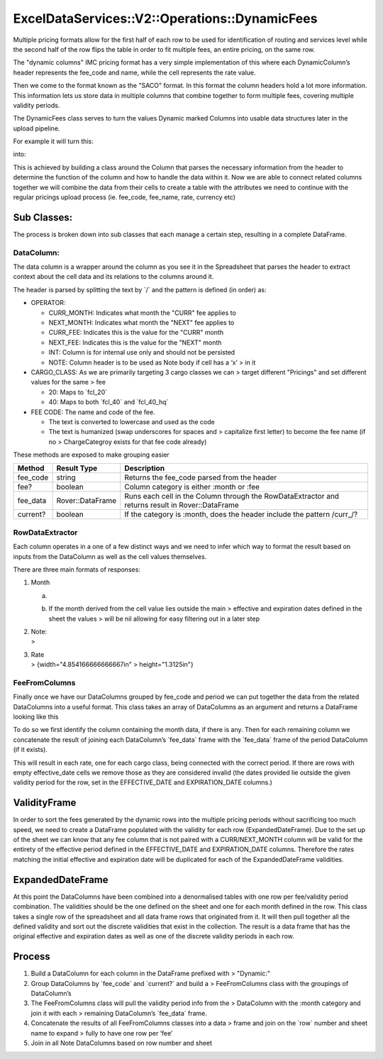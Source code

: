 .. _dynamic_fees:

ExcelDataServices::V2::Operations::DynamicFees
==============================================

Multiple pricing formats allow for the first half of each row to be used
for identification of routing and services level while the second half
of the row flips the table in order to fit multiple fees, an entire
pricing, on the same row.

The "dynamic columns" IMC pricing format has a very simple
implementation of this where each DynamicColumn’s header represents the
fee_code and name, while the cell represents the rate value.

Then we come to the format known as the "SACO" format. In this format
the column headers hold a lot more information. This information lets us
store data in multiple columns that combine together to form multiple
fees, covering multiple validity periods.

The DynamicFees class serves to turn the values Dynamic marked Columns
into usable data structures later in the upload pipeline.

For example it will turn this:

.. image:: media/image1.png
   :width: 3.17708in
   :height: 0.88542in

into:|image1|

This is achieved by building a class around the Column that parses the
necessary information from the header to determine the function of the
column and how to handle the data within it. Now we are able to connect
related columns together we will combine the data from their cells to
create a table with the attributes we need to continue with the regular
pricings upload process (ie. fee_code, fee_name, rate, currency etc)

Sub Classes:
------------

The process is broken down into sub classes that each manage a certain
step, resulting in a complete DataFrame.

DataColumn:
~~~~~~~~~~~

The data column is a wrapper around the column as you see it in the
Spreadsheet that parses the header to extract context about the cell
data and its relations to the columns around it.

The header is parsed by splitting the text by \`/\` and the pattern is
defined (in order) as:

-  OPERATOR:

   -  CURR_MONTH: Indicates what month the "CURR" fee applies to

   -  NEXT_MONTH: Indicates what month the "NEXT" fee applies to

   -  CURR_FEE: Indicates this is the value for the "CURR" month

   -  NEXT_FEE: Indicates this is the value for the "NEXT" month

   -  INT: Column is for internal use only and should not be persisted

   -  NOTE: Column header is to be used as Note body if cell has a ‘x’ >
      in it

-  CARGO_CLASS: As we are primarily targeting 3 cargo classes we can >
   target different "Pricings" and set different values for the same >
   fee

   -  20: Maps to \`fcl_20\`

   -  40: Maps to both \`fcl_40\` and \`fcl_40_hq\`

-  FEE CODE: The name and code of the fee.

   -  The text is converted to lowercase and used as the code

   -  The text is humanized (swap underscores for spaces and >
      capitalize first letter) to become the fee name (if no >
      ChargeCategroy exists for that fee code already)

These methods are exposed to make grouping easier

+----------------------+----------------------+----------------------+
| Method               | Result Type          | Description          |
+======================+======================+======================+
| fee_code             | string               | Returns the fee_code |
|                      |                      | parsed from the      |
|                      |                      | header               |
+----------------------+----------------------+----------------------+
| fee?                 | boolean              | Column category is   |
|                      |                      | either :month or     |
|                      |                      | :fee                 |
+----------------------+----------------------+----------------------+
| fee_data             | Rover::DataFrame     | Runs each cell in    |
|                      |                      | the Column through   |
|                      |                      | the RowDataExtractor |
|                      |                      | and returns result   |
|                      |                      | in Rover::DataFrame  |
+----------------------+----------------------+----------------------+
| current?             | boolean              | If the category is   |
|                      |                      | :month, does the     |
|                      |                      | header include the   |
|                      |                      | pattern /curr_/?     |
+----------------------+----------------------+----------------------+

RowDataExtractor
~~~~~~~~~~~~~~~~

Each column operates in a one of a few distinct ways and we need to
infer which way to format the result based on inputs from the DataColumn
as well as the cell values themselves.

There are three main formats of responses:

1. Month

   a. .. image:: media/image5.png
         :width: 6.5in
         :height: 0.25in

   b. If the month derived from the cell value lies outside the main >
      effective and expiration dates defined in the sheet the values >
      will be nil allowing for easy filtering out in a later step

2. | Note:
   | > |image2|

3. | Rate
   | > |image3|\ {width="4.854166666666667in" > height="1.3125in"}

FeeFromColumns
~~~~~~~~~~~~~~

Finally once we have our DataColumns grouped by fee_code and period we
can put together the data from the related DataColumns into a useful
format. This class takes an array of DataColumns as an argument and
returns a DataFrame looking like this

.. image:: media/image2.png
   :width: 6.5in
   :height: 0.65278in

To do so we first identify the column containing the month data, if
there is any. Then for each remaining column we concatenate the result
of joining each DataColumn’s \`fee_data\` frame with the \`fee_data\`
frame of the period DataColumn (if it exists).

This will result in each rate, one for each cargo class, being connected
with the correct period. If there are rows with empty effective_date
cells we remove those as they are considered invalid (the dates provided
lie outside the given validity period for the row, set in the
EFFECTIVE_DATE and EXPIRATION_DATE columns.)

ValidityFrame
-------------

In order to sort the fees generated by the dynamic rows into the multiple
pricing periods without sacrificing too much speed, we need to create a
DataFrame populated with the validity for each row (ExpandedDateFrame).
Due to the set up of the sheet we can know that any fee column that is
not paired with a CURR/NEXT_MONTH column will be valid for the entirety
of the effective period defined in the EFFECTIVE_DATE and EXPIRATION_DATE columns.
Therefore the rates matching the initial effective and expiration date will be
duplicated for each of the ExpandedDateFrame validities.


ExpandedDateFrame
-----------------

At this point the DataColumns have been combined into a denormalised tables
with one row per fee/validity period combination. The validities should be
the one defined on the sheet and one for each month defined in the row.
This class takes a single row of the spreadsheet and all data frame rows
that originated from it. It will then pull together all the defined
validity and sort out the discrete validities that
exist in the collection. The result is a data frame that has the original
effective and expiration dates as well as one of the discrete validity
periods in each row.


Process
-------

1. Build a DataColumn for each column in the DataFrame prefixed with >
   "Dynamic:"

2. Group DataColumns by \`fee_code\` and \`current?\` and build a >
   FeeFromColumns class with the groupings of DataColumn’s

3. The FeeFromColumns class will pull the validity period info from the
   > DataColumn with the :month category and join it with each >
   remaining DataColumn’s \`fee_data\` frame.

4. Concatenate the results of all FeeFromColumns classes into a data >
   frame and join on the \`row\` number and sheet name to expand > fully
   to have one row per ‘fee’

5. Join in all Note DataColumns based on row number and sheet

.. |image1| image:: media/image2.png
   :width: 6.5in
   :height: 0.65278in
.. |image2| image:: media/image3.png
   :width: 3.875in
   :height: 0.25in
.. |image3| image:: media/image4.png
